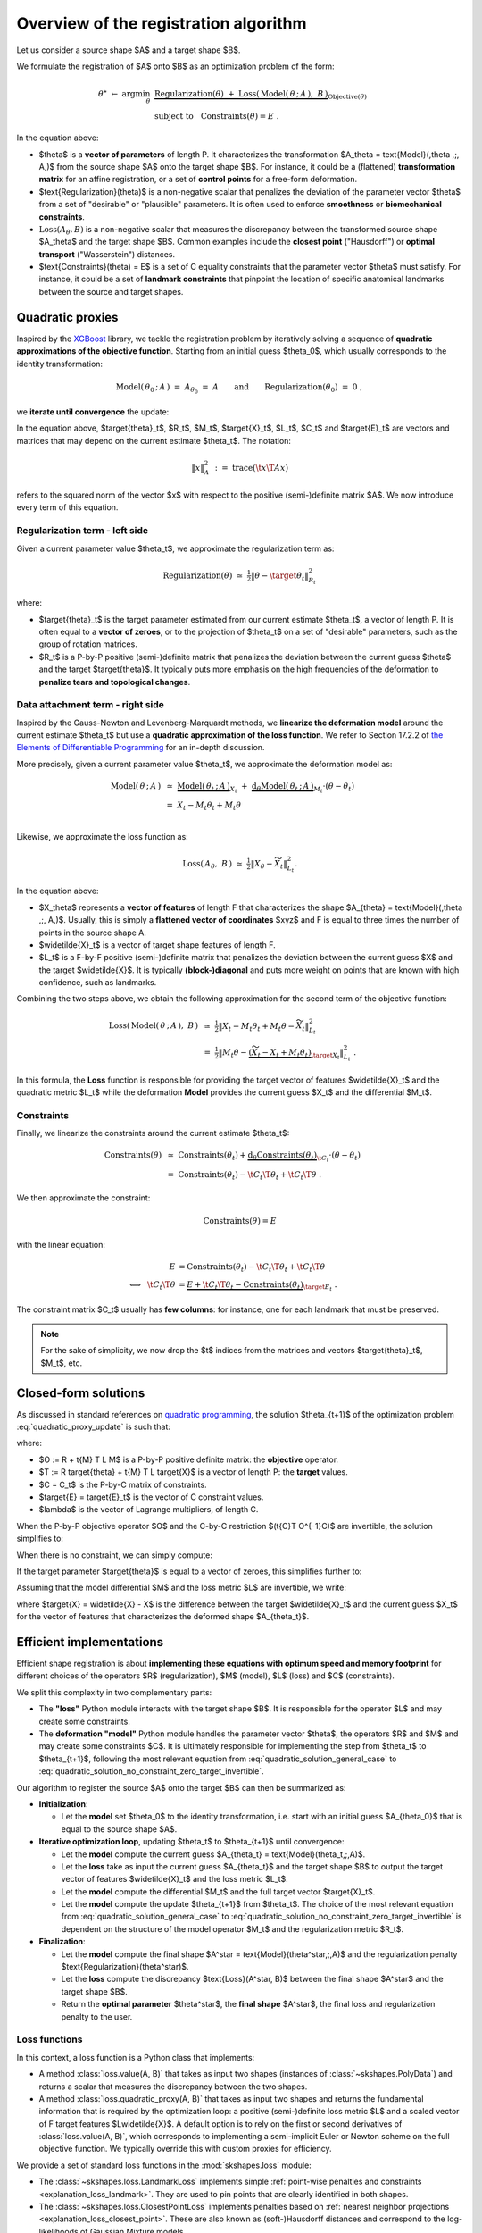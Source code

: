 .. _explanation_registration:

Overview of the registration algorithm
======================================


Let us consider a source shape $A$ and a target shape $B$.

We formulate the registration of $A$ onto $B$ as an optimization problem
of the form:


.. math::

    \theta^\star ~\gets~ \arg \min_{\theta} ~&
    \underbrace{
    \text{Regularization}(\theta) ~+~ \text{Loss}(\,\text{Model}(\,\theta \,;\, A\,),~ B\,)
    }_{\text{Objective}(\theta)}
    \\
    &\text{subject to}~~~\text{Constraints}(\theta) = E~.

In the equation above:

- $\theta$ is a **vector of parameters** of length P.
  It characterizes the transformation $A_\theta = \text{Model}(\,\theta \,;\, A\,)$
  from the source shape $A$ onto the target shape $B$.
  For instance, it could be a (flattened) **transformation matrix**
  for an affine registration, or a set of **control points** for a free-form deformation.

- $\text{Regularization}(\theta)$ is a non-negative scalar that penalizes
  the deviation of the parameter vector $\theta$ from a set of "desirable"
  or "plausible" parameters.
  It is often used to enforce **smoothness** or **biomechanical constraints**.

- :math:`\text{Loss}(A_\theta,B)` is a non-negative scalar that measures the discrepancy
  between the transformed source shape $A_\theta$ and the target shape $B$.
  Common examples include the **closest point** ("Hausdorff") or
  **optimal transport** ("Wasserstein") distances.

- $\text{Constraints}(\theta) = E$ is a set of C equality constraints that
  the parameter vector $\theta$ must satisfy.
  For instance, it could be a set of **landmark constraints** that pinpoint
  the location of specific anatomical landmarks between
  the source and target shapes.


Quadratic proxies
~~~~~~~~~~~~~~~~~

Inspired by the
`XGBoost <https://xgboost.readthedocs.io/en/stable/tutorials/model.html>`_
library, we tackle the registration problem by iteratively
solving a sequence of **quadratic approximations of the objective function**.
Starting from an initial guess $\theta_0$, which usually corresponds to
the identity transformation:

.. math::

    \text{Model}(\,\theta_0 \,;\, A\,) ~=~
    A_{\theta_0} ~=~ A \qquad\text{and}\qquad
    \text{Regularization}(\theta_0) ~=~ 0~,

we **iterate until convergence** the update:

.. math::
    :label: quadratic_proxy_update
    :nowrap:

    \begin{align}
    \theta_{t+1} ~\gets~ \arg \min_{\theta} ~&
    \tfrac{1}{2}\| \theta - \target{\theta}_t\|^2_{R_t}
    ~+~
    \tfrac{1}{2}\| M_t \theta - \target{X}_t\|^2_{L_t}
    \\
    &\text{subject to}~~~ \t{C}_t \T \theta = \target{E}_t~. \nonumber
    \end{align}


In the equation above, $\target{\theta}_t$, $R_t$, $M_t$, $\target{X}_t$, $L_t$, $C_t$ and $\target{E}_t$
are vectors and matrices that may depend on the current estimate $\theta_t$.
The notation:

.. math::

    \| x \|^2_{A} ~:=~ \text{trace}(\t{x}\T A x)

refers to the squared norm of the vector $x$ with respect to the positive (semi-)definite matrix $A$.
We now introduce every term of this equation.


Regularization term - left side
---------------------------------

Given a current parameter value $\theta_t$,
we approximate the regularization term as:

.. math::

    \text{Regularization}(\theta) ~\simeq~
    \tfrac{1}{2}\| \theta - \target{\theta}_t\|^2_{R_t}

where:

- $\target{\theta}_t$ is the target parameter estimated from our current estimate $\theta_t$,
  a vector of length P.
  It is often equal to a **vector of zeroes**, or to the projection of $\theta_t$
  on a set of "desirable" parameters, such as the group of rotation matrices.

- $R_t$ is a P-by-P positive (semi-)definite matrix that penalizes
  the deviation between the current guess $\theta$ and the target $\target{\theta}$.
  It typically puts more emphasis on the high frequencies of the deformation
  to **penalize tears and topological changes**.



Data attachment term - right side
-------------------------------------

Inspired by the Gauss-Newton and Levenberg-Marquardt methods,
we **linearize the deformation model** around the current estimate $\theta_t$
but use a **quadratic approximation of the loss function**.
We refer to Section 17.2.2 of
`the Elements of Differentiable Programming <https://arxiv.org/abs/2403.14606>`_
for an in-depth discussion.

More precisely, given a current parameter value $\theta_t$,
we approximate the deformation model as:

.. math::

    \text{Model}(\,\theta \,;\, A\,) ~&\simeq~
    \underbrace{\text{Model}(\,\theta_t \,;\, A\,)}_{X_t}
    ~+~
    \underbrace{\text{d}_\theta\text{Model}(\,\theta_t \,;\, A\,)}_{M_t} \cdot (\theta - \theta_t) \\
    &=~
    X_t - M_t \theta_t + M_t \theta \\

Likewise, we approximate the loss function as:

.. math::

    \text{Loss}(\,A_\theta, ~B\,) ~\simeq~
    \tfrac{1}{2}\| X_\theta - \widetilde{X}_t\|^2_{L_t} .

In the equation above:

- $X_\theta$ represents a **vector of features** of length F
  that characterizes the shape $A_{\theta} = \text{Model}(\,\theta \,;\, A\,)$.
  Usually, this is simply a **flattened vector of coordinates** $xyz$
  and F is equal to three times the number of points in the source shape A.

- $\widetilde{X}_t$ is a vector of target shape features of length F.

- $L_t$ is a F-by-F positive (semi-)definite matrix that penalizes
  the deviation between the current guess $X$ and the target $\widetilde{X}$.
  It is typically **(block-)diagonal** and puts more weight on points
  that are known with high confidence, such as landmarks.

Combining the two steps above, we obtain the following approximation
for the second term of the objective function:

.. math::

    \text{Loss}(\,\text{Model}(\,\theta \,;\, A\,),~ B\,) ~&\simeq~
    \tfrac{1}{2}\| X_t - M_t \theta_t + M_t \theta - \widetilde{X}_t\|^2_{L_t}
    \\
    &=~
    \tfrac{1}{2}\| M_t \theta -
    \underbrace{(\widetilde{X}_t - X_t + M_t \theta_t)}_{\target{X}_t}\|^2_{L_t}~.

In this formula, the **Loss** function is responsible for providing
the target vector of features $\widetilde{X}_t$
and the quadratic metric $L_t$
while the deformation **Model** provides
the current guess $X_t$ and the differential $M_t$.


Constraints
-------------

Finally, we linearize the constraints around the current estimate $\theta_t$:

.. math::

    \text{Constraints}(\theta) ~&\simeq~
    \text{Constraints}(\theta_t) +
    \underbrace{\text{d}_\theta\text{Constraints}(\theta_t)}_{\t{C}_t} \cdot (\theta - \theta_t) \\
    &=~
    \text{Constraints}(\theta_t) - \t{C}_t \T \theta_t + \t{C}_t \T \theta ~.

We then approximate the constraint:

.. math::

    \text{Constraints}(\theta) = E

with the linear equation:

.. math::

    E &= \text{Constraints}(\theta_t) - \t{C}_t \T \theta_t + \t{C}_t \T \theta \\
    \Longleftrightarrow~~
    \t{C}_t \T \theta &=
    \underbrace{E + \t{C}_t \T \theta_t - \text{Constraints}(\theta_t)}_{\target{E}_t}~.

The constraint matrix $C_t$ usually has **few columns**:
for instance, one for each landmark that must be preserved.

.. note::

    For the sake of simplicity, we now drop the $t$ indices
    from the matrices and vectors $\target{\theta}_t$, $M_t$, etc.


Closed-form solutions
~~~~~~~~~~~~~~~~~~~~~

As discussed in standard references on
`quadratic programming <https://en.wikipedia.org/wiki/Quadratic_programming#Equality_constraints>`_,
the solution $\theta_{t+1}$ of the optimization problem :eq:`quadratic_proxy_update`
is such that:

.. math::
    :label: quadratic_solution_general_case
    :nowrap:

    \begin{align}
    \begin{bmatrix}
      O & C \\
      \t{C} & 0
    \end{bmatrix}
    \begin{bmatrix}
      \theta_{t+1} \\
      \lambda
      \end{bmatrix}
      ~=~
    \begin{bmatrix}
      T \\
      \target{E}
    \end{bmatrix}
    \end{align}

where:

- $O := R + \t{M} \T L M$ is a P-by-P positive definite matrix: the **objective** operator.
- $T := R \target{\theta} + \t{M} \T L \target{X}$ is a vector of length P: the **target** values.
- $C = C_t$ is the P-by-C matrix of constraints.
- $\target{E} = \target{E}_t$ is the vector of C constraint values.
- $\lambda$ is the vector of Lagrange multipliers, of length C.

When the P-by-P objective operator $O$ and the C-by-C restriction
$(\t{C}\T O^{-1}C)$ are invertible, the solution simplifies to:

.. math::
    :label: quadratic_solution_invertible
    :nowrap:

    \begin{align}
    \theta_{t+1} ~\gets~
    O^{-1}~ \big(~
      T
      -
      C (\t{C}\T O^{-1}C)^{-1}
      (
        \t{C}\T O^{-1}T
        - \target{E}
      )~
    \big)
    \end{align}

When there is no constraint, we can simply compute:


.. math::
    :label: quadratic_solution_no_constraint
    :nowrap:

    \begin{align}
    \theta_{t+1} ~\gets~
    O^{-1}T~
    ~=~(R + \t{M} \T L M)^{-1} (R \target{\theta} + \t{M} \T L \target{X})~.
    \end{align}


If the target parameter $\target{\theta}$ is equal to a vector of zeroes,
this simplifies further to:

.. math::
    :label: quadratic_solution_no_constraint_zero_target
    :nowrap:

    \begin{align}
    \theta_{t+1} ~\gets~
    (R + \t{M} \T L M)^{-1} \t{M} \T L \target{X}~.
    \end{align}

Assuming that the model differential $M$ and the
loss metric $L$ are invertible, we write:

.. math::
    :label: quadratic_solution_no_constraint_zero_target_invertible
    :nowrap:

    \begin{align}
    \theta_{t+1} ~\gets~
    (L^{-1} M^{-\mathsf{T}} \T R + M)^{-1} \target{X}~,
    \end{align}

where $\target{X} = \widetilde{X} - X$ is the difference between the target
$\widetilde{X}_t$ and the current guess $X_t$ for the vector of features
that characterizes the deformed shape $A_{\theta_t}$.



Efficient implementations
~~~~~~~~~~~~~~~~~~~~~~~~~

Efficient shape registration is about **implementing these equations
with optimum speed and memory footprint** for different choices
of the operators $R$ (regularization), $M$ (model), $L$ (loss) and $C$ (constraints).

We split this complexity in two complementary parts:

- The **"loss"** Python module interacts with the target shape $B$.
  It is responsible for the operator $L$ and may create some constraints.
- The **deformation "model"** Python module handles the parameter vector $\theta$,
  the operators $R$ and $M$ and may create some constraints $C$.
  It is ultimately responsible for implementing the step
  from $\theta_t$ to $\theta_{t+1}$, following the most relevant
  equation from :eq:`quadratic_solution_general_case` to :eq:`quadratic_solution_no_constraint_zero_target_invertible`.


Our algorithm to register the source $A$ onto the target $B$ can then be summarized as:

- **Initialization**:

  - Let the **model** set $\theta_0$ to the identity transformation,
    i.e. start with an initial guess $A_{\theta_0}$ that is equal to the source shape $A$.

- **Iterative optimization loop**, updating $\theta_t$ to $\theta_{t+1}$ until convergence:

  - Let the **model** compute the current guess $A_{\theta_t} = \text{Model}(\theta_t\,;\,A)$.
  - Let the **loss** take as input the current guess $A_{\theta_t}$ and the target shape $B$
    to output the target vector of features $\widetilde{X}_t$ and the
    loss metric $L_t$.
  - Let the **model** compute the differential $M_t$ and the full target vector $\target{X}_t$.
  - Let the **model** compute the update $\theta_{t+1}$ from $\theta_t$.
    The choice of the most relevant equation from :eq:`quadratic_solution_general_case` to :eq:`quadratic_solution_no_constraint_zero_target_invertible`
    is dependent on the structure of the model operator $M_t$
    and the regularization metric $R_t$.

- **Finalization**:

  - Let the **model** compute the final shape $A^\star = \text{Model}(\theta^\star\,;\,A)$
    and the regularization penalty $\text{Regularization}(\theta^\star)$.
  - Let the **loss** compute the discrepancy
    $\text{Loss}(A^\star, B)$ between the final shape $A^\star$ and the target shape $B$.
  - Return the **optimal parameter** $\theta^\star$, the **final shape** $A^\star$,
    the final loss and regularization penalty to the user.


Loss functions
---------------

In this context, a loss function is a Python class that implements:

- A method :class:`loss.value(A, B)` that takes as input two shapes
  (instances of :class:`~skshapes.PolyData`)
  and returns a scalar that measures the discrepancy between the two shapes.

- A method :class:`loss.quadratic_proxy(A, B)` that takes as input two shapes
  and returns the fundamental information that is required by the optimization loop:
  a positive (semi-)definite loss metric $L$
  and a scaled vector of F target features $L\widetilde{X}$.
  A default option is to rely on the first or second derivatives of :class:`loss.value(A, B)`,
  which corresponds to implementing a semi-implicit Euler or Newton scheme
  on the full objective function.
  We typically override this with custom proxies for efficiency.


We provide a set of standard loss functions in the :mod:`skshapes.loss` module:

- The :class:`~skshapes.loss.LandmarkLoss` implements simple
  :ref:`point-wise penalties and constraints <explanation_loss_landmark>`.
  They are used to pin points that are clearly identified in both shapes.

- The :class:`~skshapes.loss.ClosestPointLoss` implements
  penalties based on
  :ref:`nearest neighbor projections <explanation_loss_closest_point>`.
  These are also known as (soft-)Hausdorff distances and correspond
  to the log-likelihoods of Gaussian Mixture models.

- The :class:`~skshapes.loss.KernelLoss` implements penalties
  based on
  :ref:`kernel convolutions <explanation_loss_kernel>`.
  These are also known as Maximum Mean Discrepancies (MMD) or
  electrostatic Coulomb penalties.

- The :class:`~skshapes.loss.OptimalTransportLoss` implements penalties
  based on
  :ref:`optimal transport correspondences <explanation_loss_optimal_transport>`.
  These are also known as Wasserstein or
  Earth Mover's Distances (EMD).


Crucially, we support **positive linear combinations** of existing
loss functions. Mathematically, this corresponds to concatenating
the constraints that come from each loss and adjusting the
formulas for the objective operator $O$ and the target vector $T$
in :eq:`quadratic_solution_general_case`.
If we consider a loss function:

.. math::

    \text{Loss}(\,A_\theta, ~B\,) ~=~ \sum_i w_i\, \text{Loss}_i(\,A_\theta, ~B\,)
    ~\simeq~ \sum_i  \tfrac{w_i}{2}\| X_\theta - \widetilde{X}_i\|^2_{L_i}~,

then the target vector $T$ and the objective operator $O$ become:

.. math::

    O ~&:=~ R +  \t{M}\T
    \underbrace{\big(\sum_i w_i L_i\big)}_{L_\text{sum}}
    M~,\\
    T ~&:=~ R \target{\theta} + \t{M} \T \big(\sum_i w_i  L_i \target{X}_i\big) \\
    &=~
    R \target{\theta} + \t{M}\T \big(\sum_i w_i  L_i (\widetilde{X}_i + M \theta - X)\big) \\
    &=~
    R \target{\theta} + \t{M}\T \big[
      \underbrace{\big(\sum_i w_i  L_i \widetilde{X}_i\big)}_{(L\widetilde{X})_\text{sum}}
      +
      L_\text{sum} (M \theta - X)
      \big]~.


Going further, you may implement a **custom loss function** by following
the :ref:`user guide <explanation_loss_custom>`.


Deformation models
-------------------

Likewise,
a deformation model is a Python class that provides:

- Access to the parameters $\theta$ as Python attributes.
  We follow the
  `scikit-learn convention <https://scikit-learn.org/stable/developers/develop.html#estimated-attributes>`_
  and name these tensors with trailing underscores:
  :attr:`model.affine_transformation_matrix_`,
  :attr:`model.control_points_` , etc.

- A method :class:`model.fit(shape)` that takes as input a source shape $A$
  (an instance of :class:`~skshapes.PolyData`) and allocates
  the relevant amount of memory for the parameters $\theta$.
  The initial value $\theta_0$ corresponds to the identity transformation,
  and the model may perform some useful pre-computations at this stage.

- A method :class:`model.transform()` that returns
  the deformed shape $A_\theta$.

- A method :class:`model.regularization_penalty()` that returns
  the current value for the regularization penalty $\text{Regularization}(\theta)$.

- A method :class:`model.optimization_step(scaled_target, weights)`
  that takes as input a vector of scaled target features $L\widetilde{X}$,
  a metric $L$ and performs the update from $\theta_t$ to $\theta_{t+1}$.
  In practice, $L\widetilde{X}$ is encoded as a N-by-F tensor
  where N denotes the number of points in the source shape $A$.
  The metric $L$ is encoded as a non-negative vector of N weights
  if it is a diagonal operator, or
  as a N-by-F-by-F collection of positive (semi-)definite matrices
  if it is block-diagonal.


We provide a set of standard deformation models in the :mod:`~skshapes.model` module:

- The :class:`~skshapes.model.AffineDeformation` model provides access to
  all methods that are parameterized by an
  :ref:`affine transformation matrix <explanation_deformation_affine>`.
  This includes:

  - :ref:`Pure translations <explanation_deformation_translation>`, which are parameterized by a single vector.
  - :ref:`Rigid transformations <explanation_deformation_rigid>`, which are parameterized by
    a translation vector and a rotation matrix.
  - :ref:`Similarity transformations <explanation_deformation_similarity>`, which are parameterized by
    a translation vector, a rotation matrix and an isotropic scaling factor.
  - :ref:`Affine transformations <explanation_deformation_affine>`, which are parameterized by
    a translation vector and a full transformation matrix.

- The :class:`~skshapes.model.FreeFormDeformation` model provides access to
  all methods that rely on control points.
  Mathematically speaking,  :ref:`landmarks loss <explanation_loss_landmark>` (),
  which is used to pin points that are clearly identified in both shapes.


Standard methods
~~~~~~~~~~~~~~~~~

Scikit-shapes allows you to use any deformation model with any loss function.
This allows you to reproduce reference methods such as:

  - **Thin-plate splines** with a **landmarks constraints**, as in
    `Principal warps: thin-plate splines and the decomposition of deformations <https://cseweb.ucsd.edu/classes/sp03/cse252/bookstein.pdf>`_
    by Fred L. Bookstein (1989).
